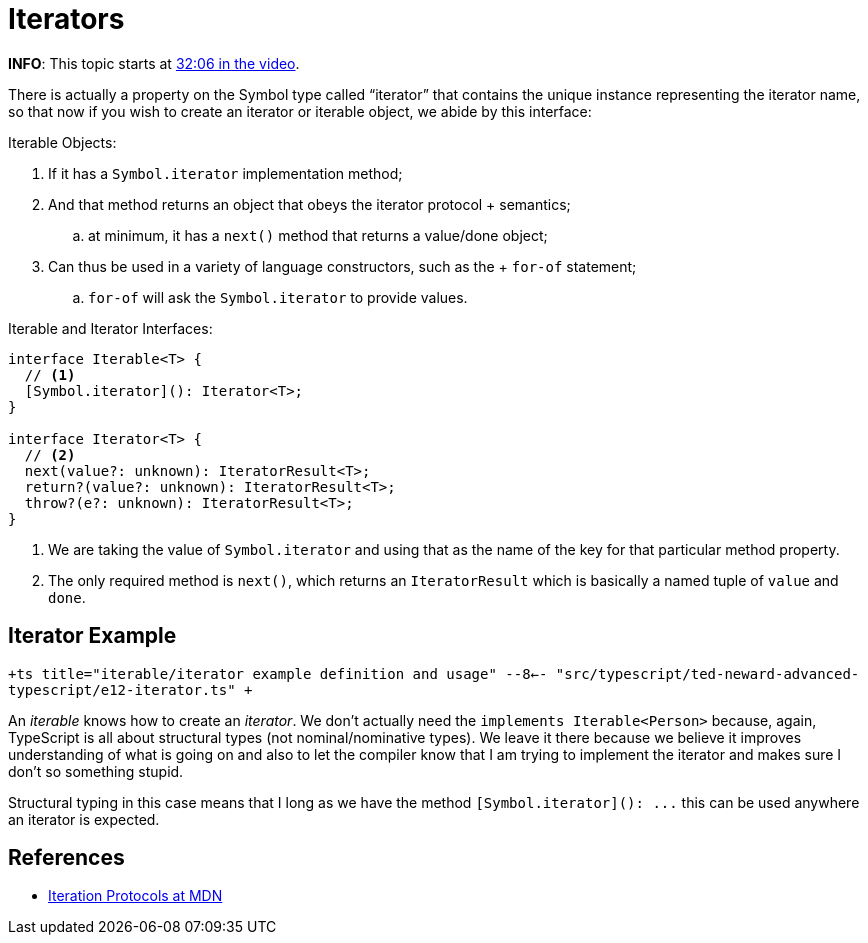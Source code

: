 = Iterators

*INFO*: This topic starts at https://youtu.be/wD5WGkOEJRs?t=1758[32:06 in the video].

There is actually a property on the Symbol type called "`iterator`" that contains the unique instance representing the iterator name, so that now if you wish to create an iterator or iterable object, we abide by this interface:

Iterable Objects:

. If it has a `Symbol.iterator` implementation method;
. And that method returns an object that obeys the iterator protocol    + semantics;
 .. at minimum, it has a `next()` method that returns a value/done object;
. Can thus be used in a variety of language constructors, such as the + `for-of` statement;
 .. `for-of` will ask the `Symbol.iterator` to provide values.

Iterable and Iterator Interfaces:

[,ts]
----
interface Iterable<T> {
  // <1>
  [Symbol.iterator](): Iterator<T>;
}

interface Iterator<T> {
  // <2>
  next(value?: unknown): IteratorResult<T>;
  return?(value?: unknown): IteratorResult<T>;
  throw?(e?: unknown): IteratorResult<T>;
}
----

. We are taking the value of `Symbol.iterator` and using that as the name of the key for that particular method property.
. The only required method is `next()`, which returns an `IteratorResult` which is basically a named tuple of `value` and `done`.

== Iterator Example

`+ts title="iterable/iterator example definition and usage" --8<-- "src/typescript/ted-neward-advanced-typescript/e12-iterator.ts" +`

An _iterable_ knows how to create an _iterator_.
We don't actually need the `implements Iterable<Person>` because, again, TypeScript is all about structural types (not nominal/nominative types).
We leave it there because we believe it improves understanding of what is going on and also to let the compiler know that I am trying to implement the iterator and makes sure I don't so something stupid.

Structural typing in this case means that I long as we have the method `+[Symbol.iterator](): ...+` this can be used anywhere an iterator is expected.

== References

* https://developer.mozilla.org/en-US/docs/Web/JavaScript/Reference/Iteration_protocols[Iteration Protocols at MDN]
